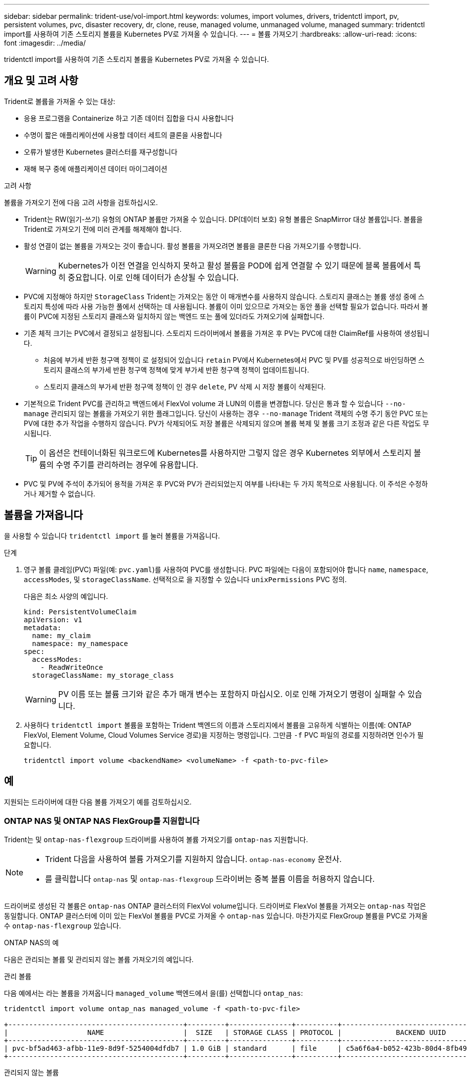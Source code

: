 ---
sidebar: sidebar 
permalink: trident-use/vol-import.html 
keywords: volumes, import volumes, drivers, tridentctl import, pv, persistent volumes, pvc, disaster recovery, dr, clone, reuse, managed volume, unmanaged volume, managed 
summary: tridentctl import를 사용하여 기존 스토리지 볼륨을 Kubernetes PV로 가져올 수 있습니다. 
---
= 볼륨 가져오기
:hardbreaks:
:allow-uri-read: 
:icons: font
:imagesdir: ../media/


[role="lead"]
tridentctl import를 사용하여 기존 스토리지 볼륨을 Kubernetes PV로 가져올 수 있습니다.



== 개요 및 고려 사항

Trident로 볼륨을 가져올 수 있는 대상:

* 응용 프로그램을 Containerize 하고 기존 데이터 집합을 다시 사용합니다
* 수명이 짧은 애플리케이션에 사용할 데이터 세트의 클론을 사용합니다
* 오류가 발생한 Kubernetes 클러스터를 재구성합니다
* 재해 복구 중에 애플리케이션 데이터 마이그레이션


.고려 사항
볼륨을 가져오기 전에 다음 고려 사항을 검토하십시오.

* Trident는 RW(읽기-쓰기) 유형의 ONTAP 볼륨만 가져올 수 있습니다. DP(데이터 보호) 유형 볼륨은 SnapMirror 대상 볼륨입니다. 볼륨을 Trident로 가져오기 전에 미러 관계를 해제해야 합니다.
* 활성 연결이 없는 볼륨을 가져오는 것이 좋습니다. 활성 볼륨을 가져오려면 볼륨을 클론한 다음 가져오기를 수행합니다.
+

WARNING: Kubernetes가 이전 연결을 인식하지 못하고 활성 볼륨을 POD에 쉽게 연결할 수 있기 때문에 블록 볼륨에서 특히 중요합니다. 이로 인해 데이터가 손상될 수 있습니다.

* PVC에 지정해야 하지만 `StorageClass` Trident는 가져오는 동안 이 매개변수를 사용하지 않습니다. 스토리지 클래스는 볼륨 생성 중에 스토리지 특성에 따라 사용 가능한 풀에서 선택하는 데 사용됩니다. 볼륨이 이미 있으므로 가져오는 동안 풀을 선택할 필요가 없습니다. 따라서 볼륨이 PVC에 지정된 스토리지 클래스와 일치하지 않는 백엔드 또는 풀에 있더라도 가져오기에 실패합니다.
* 기존 체적 크기는 PVC에서 결정되고 설정됩니다. 스토리지 드라이버에서 볼륨을 가져온 후 PV는 PVC에 대한 ClaimRef를 사용하여 생성됩니다.
+
** 처음에 부가세 반환 청구액 정책이 로 설정되어 있습니다 `retain` PV에서 Kubernetes에서 PVC 및 PV를 성공적으로 바인딩하면 스토리지 클래스의 부가세 반환 청구액 정책에 맞게 부가세 반환 청구액 정책이 업데이트됩니다.
** 스토리지 클래스의 부가세 반환 청구액 정책이 인 경우 `delete`, PV 삭제 시 저장 볼륨이 삭제된다.


* 기본적으로 Trident PVC를 관리하고 백엔드에서 FlexVol volume 과 LUN의 이름을 변경합니다. 당신은 통과 할 수 있습니다 `--no-manage` 관리되지 않는 볼륨을 가져오기 위한 플래그입니다. 당신이 사용하는 경우 `--no-manage` Trident 객체의 수명 주기 동안 PVC 또는 PV에 대한 추가 작업을 수행하지 않습니다. PV가 삭제되어도 저장 볼륨은 삭제되지 않으며 볼륨 복제 및 볼륨 크기 조정과 같은 다른 작업도 무시됩니다.
+

TIP: 이 옵션은 컨테이너화된 워크로드에 Kubernetes를 사용하지만 그렇지 않은 경우 Kubernetes 외부에서 스토리지 볼륨의 수명 주기를 관리하려는 경우에 유용합니다.

* PVC 및 PV에 주석이 추가되어 용적을 가져온 후 PVC와 PV가 관리되었는지 여부를 나타내는 두 가지 목적으로 사용됩니다. 이 주석은 수정하거나 제거할 수 없습니다.




== 볼륨을 가져옵니다

을 사용할 수 있습니다 `tridentctl import` 를 눌러 볼륨을 가져옵니다.

.단계
. 영구 볼륨 클레임(PVC) 파일(예: `pvc.yaml`)를 사용하여 PVC를 생성합니다. PVC 파일에는 다음이 포함되어야 합니다 `name`, `namespace`, `accessModes`, 및 `storageClassName`. 선택적으로 을 지정할 수 있습니다 `unixPermissions` PVC 정의.
+
다음은 최소 사양의 예입니다.

+
[source, yaml]
----
kind: PersistentVolumeClaim
apiVersion: v1
metadata:
  name: my_claim
  namespace: my_namespace
spec:
  accessModes:
    - ReadWriteOnce
  storageClassName: my_storage_class
----
+

WARNING: PV 이름 또는 볼륨 크기와 같은 추가 매개 변수는 포함하지 마십시오. 이로 인해 가져오기 명령이 실패할 수 있습니다.

. 사용하다 `tridentctl import` 볼륨을 포함하는 Trident 백엔드의 이름과 스토리지에서 볼륨을 고유하게 식별하는 이름(예: ONTAP FlexVol, Element Volume, Cloud Volumes Service 경로)을 지정하는 명령입니다. 그만큼 `-f` PVC 파일의 경로를 지정하려면 인수가 필요합니다.
+
[listing]
----
tridentctl import volume <backendName> <volumeName> -f <path-to-pvc-file>
----




== 예

지원되는 드라이버에 대한 다음 볼륨 가져오기 예를 검토하십시오.



=== ONTAP NAS 및 ONTAP NAS FlexGroup를 지원합니다

Trident는 및 `ontap-nas-flexgroup` 드라이버를 사용하여 볼륨 가져오기를 `ontap-nas` 지원합니다.

[NOTE]
====
* Trident 다음을 사용하여 볼륨 가져오기를 지원하지 않습니다. `ontap-nas-economy` 운전사.
* 를 클릭합니다 `ontap-nas` 및 `ontap-nas-flexgroup` 드라이버는 중복 볼륨 이름을 허용하지 않습니다.


====
드라이버로 생성된 각 볼륨은 `ontap-nas` ONTAP 클러스터의 FlexVol volume입니다. 드라이버로 FlexVol 볼륨을 가져오는 `ontap-nas` 작업은 동일합니다. ONTAP 클러스터에 이미 있는 FlexVol 볼륨을 PVC로 가져올 수 `ontap-nas` 있습니다. 마찬가지로 FlexGroup 볼륨을 PVC로 가져올 수 `ontap-nas-flexgroup` 있습니다.

.ONTAP NAS의 예
다음은 관리되는 볼륨 및 관리되지 않는 볼륨 가져오기의 예입니다.

[role="tabbed-block"]
====
.관리 볼륨
--
다음 예에서는 라는 볼륨을 가져옵니다 `managed_volume` 백엔드에서 을(를) 선택합니다 `ontap_nas`:

[listing]
----
tridentctl import volume ontap_nas managed_volume -f <path-to-pvc-file>

+------------------------------------------+---------+---------------+----------+--------------------------------------+--------+---------+
|                   NAME                   |  SIZE   | STORAGE CLASS | PROTOCOL |             BACKEND UUID             | STATE  | MANAGED |
+------------------------------------------+---------+---------------+----------+--------------------------------------+--------+---------+
| pvc-bf5ad463-afbb-11e9-8d9f-5254004dfdb7 | 1.0 GiB | standard      | file     | c5a6f6a4-b052-423b-80d4-8fb491a14a22 | online | true    |
+------------------------------------------+---------+---------------+----------+--------------------------------------+--------+---------+
----
--
.관리되지 않는 볼륨
--
인수를 사용할 때 `--no-manage` Trident는 볼륨의 이름을 바꾸지 않습니다.

다음 예에서는 를 가져옵니다 `unmanaged_volume` 를 누릅니다 `ontap_nas` 백엔드:

[listing]
----
tridentctl import volume nas_blog unmanaged_volume -f <path-to-pvc-file> --no-manage

+------------------------------------------+---------+---------------+----------+--------------------------------------+--------+---------+
|                   NAME                   |  SIZE   | STORAGE CLASS | PROTOCOL |             BACKEND UUID             | STATE  | MANAGED |
+------------------------------------------+---------+---------------+----------+--------------------------------------+--------+---------+
| pvc-df07d542-afbc-11e9-8d9f-5254004dfdb7 | 1.0 GiB | standard      | file     | c5a6f6a4-b052-423b-80d4-8fb491a14a22 | online | false   |
+------------------------------------------+---------+---------------+----------+--------------------------------------+--------+---------+
----
--
====


=== ONTAP SAN

Trident 다음을 사용하여 볼륨 가져오기를 지원합니다. `ontap-san` (iSCSI, NVMe/TCP 및 FC) 및 `ontap-san-economy` 운전자.

Trident 단일 LUN을 포함하는 ONTAP SAN FlexVol 볼륨을 가져올 수 있습니다. 이는 다음과 일치합니다. `ontap-san` 각 PVC에 대한 FlexVol volume 과 FlexVol volume 내의 LUN을 생성하는 드라이버입니다. Trident FlexVol volume 가져와 PVC 정의와 연결합니다. Trident 수입이 가능합니다 `ontap-san-economy` 여러 LUN을 포함하는 볼륨.

.ONTAP SAN 예
다음은 관리되는 볼륨 및 관리되지 않는 볼륨 가져오기의 예입니다.

[role="tabbed-block"]
====
.관리 볼륨
--
관리되는 볼륨의 경우 Trident의 이름은 FlexVol volume의 이름을 형식으로, FlexVol volume 내의 LUN의 `lun0` 이름은 `pvc-<uuid>` 으로 바꿉니다.

다음 예에서는 `ontap-san-managed` 백엔드에 있는 FlexVol volume를 `ontap_san_default` 가져옵니다.

[listing]
----
tridentctl import volume ontapsan_san_default ontap-san-managed -f pvc-basic-import.yaml -n trident -d

+------------------------------------------+--------+---------------+----------+--------------------------------------+--------+---------+
|                   NAME                   |  SIZE  | STORAGE CLASS | PROTOCOL |             BACKEND UUID             | STATE  | MANAGED |
+------------------------------------------+--------+---------------+----------+--------------------------------------+--------+---------+
| pvc-d6ee4f54-4e40-4454-92fd-d00fc228d74a | 20 MiB | basic         | block    | cd394786-ddd5-4470-adc3-10c5ce4ca757 | online | true    |
+------------------------------------------+--------+---------------+----------+--------------------------------------+--------+---------+
----
--
.관리되지 않는 볼륨
--
다음 예에서는 를 가져옵니다 `unmanaged_example_volume` 를 누릅니다 `ontap_san` 백엔드:

[listing]
----
tridentctl import volume -n trident san_blog unmanaged_example_volume -f pvc-import.yaml --no-manage
+------------------------------------------+---------+---------------+----------+--------------------------------------+--------+---------+
|                   NAME                   |  SIZE   | STORAGE CLASS | PROTOCOL |             BACKEND UUID             | STATE  | MANAGED |
+------------------------------------------+---------+---------------+----------+--------------------------------------+--------+---------+
| pvc-1fc999c9-ce8c-459c-82e4-ed4380a4b228 | 1.0 GiB | san-blog      | block    | e3275890-7d80-4af6-90cc-c7a0759f555a | online | false   |
+------------------------------------------+---------+---------------+----------+--------------------------------------+--------+---------+
----
[WARNING]
====
다음 예에 표시된 것처럼 IQN을 Kubernetes 노드 IQN과 공유하는 igroup에 LUN이 매핑되어 있는 경우 오류가 발생합니다. `LUN already mapped to initiator(s) in this group`. 볼륨을 가져오려면 이니시에이터를 제거하거나 LUN 매핑을 해제해야 합니다.

image:./san-import-igroup.png["iqn 및 클러스터 iqn에 매핑된 LUN 이미지"]

====
--
====


=== 요소

Trident는 드라이버를 사용하여 NetApp Element 소프트웨어 및 NetApp HCI 볼륨 가져오기를 `solidfire-san` 지원합니다.


NOTE: Element 드라이버는 중복 볼륨 이름을 지원합니다. 그러나 볼륨 이름이 중복되면 Trident에서 오류를 반환합니다. 이 문제를 해결하려면 볼륨을 클론하고 고유한 볼륨 이름을 제공한 다음 복제된 볼륨을 가져옵니다.

.요소 예제
다음 예제에서는 을 가져옵니다 `element-managed` 백엔드의 볼륨 `element_default`.

[listing]
----
tridentctl import volume element_default element-managed -f pvc-basic-import.yaml -n trident -d

+------------------------------------------+--------+---------------+----------+--------------------------------------+--------+---------+
|                   NAME                   |  SIZE  | STORAGE CLASS | PROTOCOL |             BACKEND UUID             | STATE  | MANAGED |
+------------------------------------------+--------+---------------+----------+--------------------------------------+--------+---------+
| pvc-970ce1ca-2096-4ecd-8545-ac7edc24a8fe | 10 GiB | basic-element | block    | d3ba047a-ea0b-43f9-9c42-e38e58301c49 | online | true    |
+------------------------------------------+--------+---------------+----------+--------------------------------------+--------+---------+
----


=== 구글 클라우드 플랫폼

Trident 다음을 사용하여 볼륨 가져오기를 지원합니다. `gcp-cvs` 운전사.


NOTE: Google Cloud Platform에서 NetApp Cloud Volumes Service 지원하는 볼륨을 가져오려면 볼륨 경로로 볼륨을 식별합니다. 볼륨 경로는 볼륨 내보내기 경로의 일부입니다. `:/` . 예를 들어, 내보내기 경로가 `10.0.0.1:/adroit-jolly-swift` , 볼륨 경로는 `adroit-jolly-swift` .

.Google Cloud Platform 예시
다음 예제에서는 다음을 가져옵니다. `gcp-cvs` 백엔드의 볼륨 `gcpcvs_YEppr` 볼륨 경로와 함께 `adroit-jolly-swift` .

[listing]
----
tridentctl import volume gcpcvs_YEppr adroit-jolly-swift -f <path-to-pvc-file> -n trident

+------------------------------------------+--------+---------------+----------+--------------------------------------+--------+---------+
|                   NAME                   |  SIZE  | STORAGE CLASS | PROTOCOL |             BACKEND UUID             | STATE  | MANAGED |
+------------------------------------------+--------+---------------+----------+--------------------------------------+--------+---------+
| pvc-a46ccab7-44aa-4433-94b1-e47fc8c0fa55 | 93 GiB | gcp-storage   | file     | e1a6e65b-299e-4568-ad05-4f0a105c888f | online | true    |
+------------------------------------------+--------+---------------+----------+--------------------------------------+--------+---------+
----


=== Azure NetApp Files

Trident는 드라이버를 사용하여 볼륨 가져오기를 `azure-netapp-files` 지원합니다.


NOTE: Azure NetApp Files 볼륨을 가져오려면 해당 볼륨 경로를 기준으로 볼륨을 식별합니다. 볼륨 경로는 이후 볼륨 내보내기 경로의 일부입니다 `:/`. 예를 들어, 마운트 경로가 인 경우 `10.0.0.2:/importvol1`, 볼륨 경로는 입니다 `importvol1`.

.Azure NetApp Files의 예
다음 예제에서는 을 가져옵니다 `azure-netapp-files` 백엔드의 볼륨 `azurenetappfiles_40517` 볼륨 경로 포함 `importvol1`.

[listing]
----
tridentctl import volume azurenetappfiles_40517 importvol1 -f <path-to-pvc-file> -n trident

+------------------------------------------+---------+---------------+----------+--------------------------------------+--------+---------+
|                   NAME                   |  SIZE   | STORAGE CLASS | PROTOCOL |             BACKEND UUID             | STATE  | MANAGED |
+------------------------------------------+---------+---------------+----------+--------------------------------------+--------+---------+
| pvc-0ee95d60-fd5c-448d-b505-b72901b3a4ab | 100 GiB | anf-storage   | file     | 1c01274f-d94b-44a3-98a3-04c953c9a51e | online | true    |
+------------------------------------------+---------+---------------+----------+--------------------------------------+--------+---------+
----


=== Google Cloud NetApp 볼륨

Trident는 드라이버를 사용하여 볼륨 가져오기를 `google-cloud-netapp-volumes` 지원합니다.

.Google Cloud NetApp 볼륨의 예입니다
다음 예에서는 `google-cloud-netapp-volumes` 볼륨이 포함된 `testvoleasiaeast1` 백엔드에서 볼륨을 `backend-tbc-gcnv1` 가져옵니다.

[listing]
----
tridentctl import volume backend-tbc-gcnv1 "testvoleasiaeast1" -f < path-to-pvc> -n trident

+------------------------------------------+---------+----------------------+----------+--------------------------------------+--------+---------+
|                   NAME                   |  SIZE   | STORAGE CLASS        | PROTOCOL |             BACKEND UUID             | STATE  | MANAGED |
+------------------------------------------+---------+----------------------+----------+--------------------------------------+--------+---------+
| pvc-a69cda19-218c-4ca9-a941-aea05dd13dc0 |  10 GiB | gcnv-nfs-sc-identity | file     | 8c18cdf1-0770-4bc0-bcc5-c6295fe6d837 | online | true    |
+------------------------------------------+---------+----------------------+----------+--------------------------------------+--------+---------+
----
다음 예에서는 동일한 영역에 두 개의 볼륨이 있을 때 볼륨을 가져옵니다 `google-cloud-netapp-volumes`.

[listing]
----
tridentctl import volume backend-tbc-gcnv1 "projects/123456789100/locations/asia-east1-a/volumes/testvoleasiaeast1" -f <path-to-pvc> -n trident

+------------------------------------------+---------+----------------------+----------+--------------------------------------+--------+---------+
|                   NAME                   |  SIZE   | STORAGE CLASS        | PROTOCOL |             BACKEND UUID             | STATE  | MANAGED |
+------------------------------------------+---------+----------------------+----------+--------------------------------------+--------+---------+
| pvc-a69cda19-218c-4ca9-a941-aea05dd13dc0 |  10 GiB | gcnv-nfs-sc-identity | file     | 8c18cdf1-0770-4bc0-bcc5-c6295fe6d837 | online | true    |
+------------------------------------------+---------+----------------------+----------+--------------------------------------+--------+---------+
----